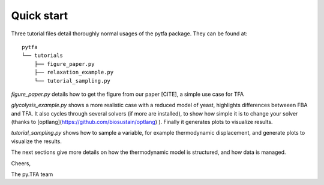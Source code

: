 Quick start
===========

Three tutorial files detail thoroughly normal usages of the pytfa package. They
can be found at::

    pytfa
    └── tutorials
        ├── figure_paper.py
        ├── relaxation_example.py
        └── tutorial_sampling.py

`figure_paper.py` details how to get the figure from our paper [CITE], a simple
use case for TFA

`glycolysis_example.py` shows a more realistic case with a reduced model of
yeast, highlights differences betweeen FBA and TFA. It also cycles through several
solvers (if more are installed), to show how simple it is to change your solver
(thanks to [optlang](https://github.com/biosustain/optlang) ). Finally it generates
plots to visualize results.

`tutorial_sampling.py` shows how to sample a variable, for example thermodynamic
displacement, and generate plots to visualize the results.

The next sections give more details on how the thermodynamic model is
structured, and how data is managed.

Cheers,

The py.TFA team
